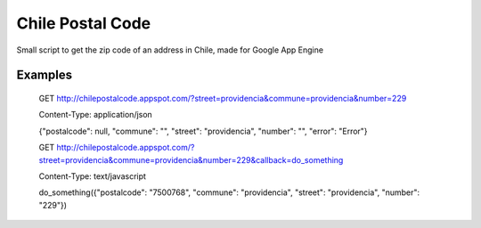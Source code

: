 Chile Postal Code
=================

Small script to get the zip code of an address in Chile, made for Google App Engine

Examples
--------

    GET http://chilepostalcode.appspot.com/?street=providencia&commune=providencia&number=229
    
    Content-Type: application/json
    
    {"postalcode": null, "commune": "", "street": "providencia", "number": "", "error": "Error"}


    GET http://chilepostalcode.appspot.com/?street=providencia&commune=providencia&number=229&callback=do_something
    
    Content-Type: text/javascript
    
    do_something({"postalcode": "7500768", "commune": "providencia", "street": "providencia", "number": "229"})


